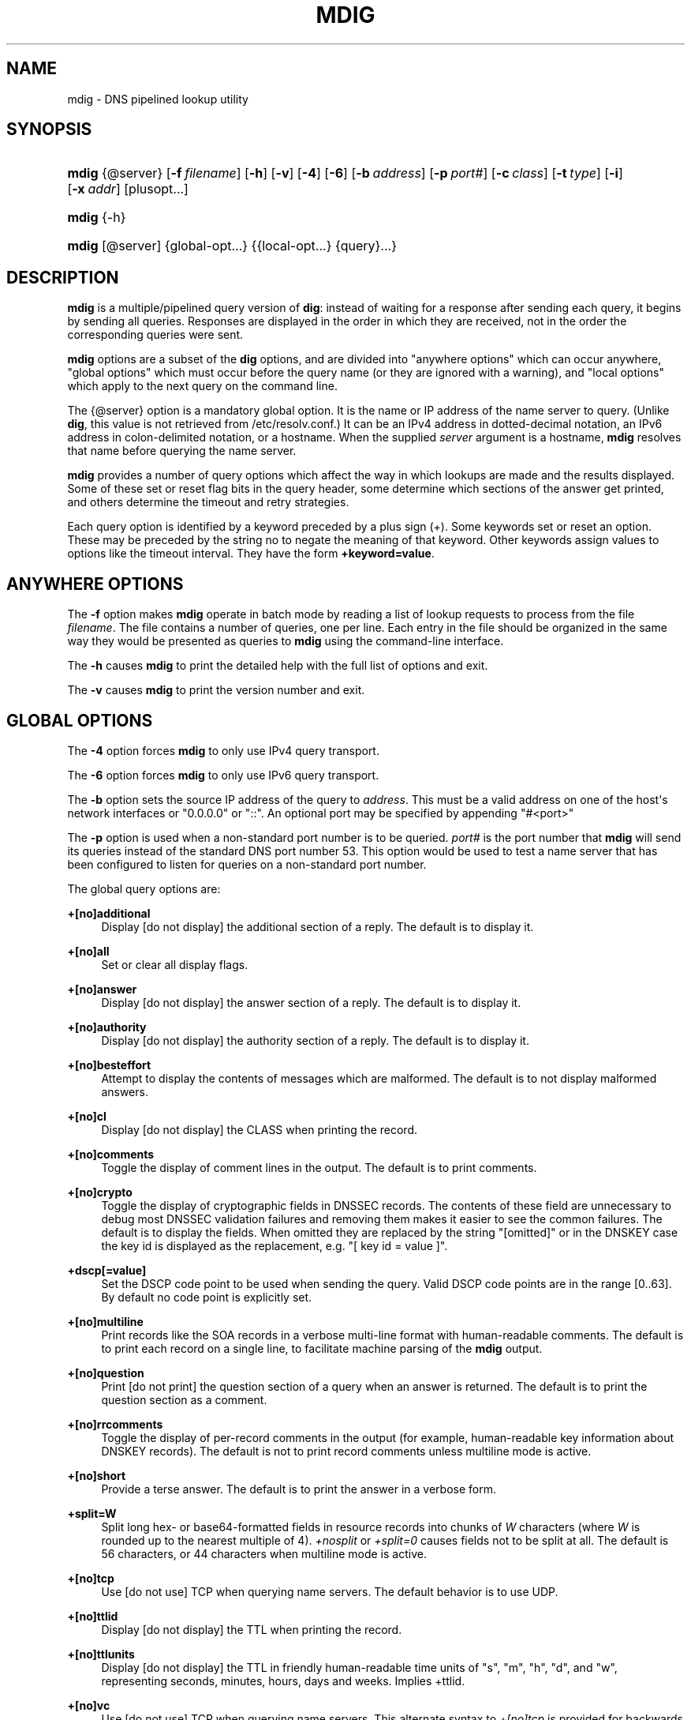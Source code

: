 .\" Copyright (C) 2015, 2016 Internet Systems Consortium, Inc. ("ISC")
.\" 
.\" This Source Code Form is subject to the terms of the Mozilla Public
.\" License, v. 2.0. If a copy of the MPL was not distributed with this
.\" file, You can obtain one at http://mozilla.org/MPL/2.0/.
.\"
.hy 0
.ad l
'\" t
.\"     Title: mdig
.\"    Author: 
.\" Generator: DocBook XSL Stylesheets v1.78.1 <http://docbook.sf.net/>
.\"      Date: 2015-01-05
.\"    Manual: BIND9
.\"    Source: ISC
.\"  Language: English
.\"
.TH "MDIG" "1" "2015\-01\-05" "ISC" "BIND9"
.\" -----------------------------------------------------------------
.\" * Define some portability stuff
.\" -----------------------------------------------------------------
.\" ~~~~~~~~~~~~~~~~~~~~~~~~~~~~~~~~~~~~~~~~~~~~~~~~~~~~~~~~~~~~~~~~~
.\" http://bugs.debian.org/507673
.\" http://lists.gnu.org/archive/html/groff/2009-02/msg00013.html
.\" ~~~~~~~~~~~~~~~~~~~~~~~~~~~~~~~~~~~~~~~~~~~~~~~~~~~~~~~~~~~~~~~~~
.ie \n(.g .ds Aq \(aq
.el       .ds Aq '
.\" -----------------------------------------------------------------
.\" * set default formatting
.\" -----------------------------------------------------------------
.\" disable hyphenation
.nh
.\" disable justification (adjust text to left margin only)
.ad l
.\" -----------------------------------------------------------------
.\" * MAIN CONTENT STARTS HERE *
.\" -----------------------------------------------------------------
.SH "NAME"
mdig \- DNS pipelined lookup utility
.SH "SYNOPSIS"
.HP \w'\fBmdig\fR\ 'u
\fBmdig\fR {@server} [\fB\-f\ \fR\fB\fIfilename\fR\fR] [\fB\-h\fR] [\fB\-v\fR] [\fB\-4\fR] [\fB\-6\fR] [\fB\-b\ \fR\fB\fIaddress\fR\fR] [\fB\-p\ \fR\fB\fIport#\fR\fR] [\fB\-c\ \fR\fB\fIclass\fR\fR] [\fB\-t\ \fR\fB\fItype\fR\fR] [\fB\-i\fR] [\fB\-x\ \fR\fB\fIaddr\fR\fR] [plusopt...]
.HP \w'\fBmdig\fR\ 'u
\fBmdig\fR {\-h}
.HP \w'\fBmdig\fR\ 'u
\fBmdig\fR [@server] {global\-opt...} {{local\-opt...}\ {query}...}
.SH "DESCRIPTION"
.PP
\fBmdig\fR
is a multiple/pipelined query version of
\fBdig\fR: instead of waiting for a response after sending each query, it begins by sending all queries\&. Responses are displayed in the order in which they are received, not in the order the corresponding queries were sent\&.
.PP
\fBmdig\fR
options are a subset of the
\fBdig\fR
options, and are divided into "anywhere options" which can occur anywhere, "global options" which must occur before the query name (or they are ignored with a warning), and "local options" which apply to the next query on the command line\&.
.PP
The
{@server}
option is a mandatory global option\&. It is the name or IP address of the name server to query\&. (Unlike
\fBdig\fR, this value is not retrieved from
/etc/resolv\&.conf\&.) It can be an IPv4 address in dotted\-decimal notation, an IPv6 address in colon\-delimited notation, or a hostname\&. When the supplied
\fIserver\fR
argument is a hostname,
\fBmdig\fR
resolves that name before querying the name server\&.
.PP
\fBmdig\fR
provides a number of query options which affect the way in which lookups are made and the results displayed\&. Some of these set or reset flag bits in the query header, some determine which sections of the answer get printed, and others determine the timeout and retry strategies\&.
.PP
Each query option is identified by a keyword preceded by a plus sign (+)\&. Some keywords set or reset an option\&. These may be preceded by the string
no
to negate the meaning of that keyword\&. Other keywords assign values to options like the timeout interval\&. They have the form
\fB+keyword=value\fR\&.
.SH "ANYWHERE OPTIONS"
.PP
The
\fB\-f\fR
option makes
\fBmdig\fR
operate in batch mode by reading a list of lookup requests to process from the file
\fIfilename\fR\&. The file contains a number of queries, one per line\&. Each entry in the file should be organized in the same way they would be presented as queries to
\fBmdig\fR
using the command\-line interface\&.
.PP
The
\fB\-h\fR
causes
\fBmdig\fR
to print the detailed help with the full list of options and exit\&.
.PP
The
\fB\-v\fR
causes
\fBmdig\fR
to print the version number and exit\&.
.SH "GLOBAL OPTIONS"
.PP
The
\fB\-4\fR
option forces
\fBmdig\fR
to only use IPv4 query transport\&.
.PP
The
\fB\-6\fR
option forces
\fBmdig\fR
to only use IPv6 query transport\&.
.PP
The
\fB\-b\fR
option sets the source IP address of the query to
\fIaddress\fR\&. This must be a valid address on one of the host\*(Aqs network interfaces or "0\&.0\&.0\&.0" or "::"\&. An optional port may be specified by appending "#<port>"
.PP
The
\fB\-p\fR
option is used when a non\-standard port number is to be queried\&.
\fIport#\fR
is the port number that
\fBmdig\fR
will send its queries instead of the standard DNS port number 53\&. This option would be used to test a name server that has been configured to listen for queries on a non\-standard port number\&.
.PP
The global query options are:
.PP
\fB+[no]additional\fR
.RS 4
Display [do not display] the additional section of a reply\&. The default is to display it\&.
.RE
.PP
\fB+[no]all\fR
.RS 4
Set or clear all display flags\&.
.RE
.PP
\fB+[no]answer\fR
.RS 4
Display [do not display] the answer section of a reply\&. The default is to display it\&.
.RE
.PP
\fB+[no]authority\fR
.RS 4
Display [do not display] the authority section of a reply\&. The default is to display it\&.
.RE
.PP
\fB+[no]besteffort\fR
.RS 4
Attempt to display the contents of messages which are malformed\&. The default is to not display malformed answers\&.
.RE
.PP
\fB+[no]cl\fR
.RS 4
Display [do not display] the CLASS when printing the record\&.
.RE
.PP
\fB+[no]comments\fR
.RS 4
Toggle the display of comment lines in the output\&. The default is to print comments\&.
.RE
.PP
\fB+[no]crypto\fR
.RS 4
Toggle the display of cryptographic fields in DNSSEC records\&. The contents of these field are unnecessary to debug most DNSSEC validation failures and removing them makes it easier to see the common failures\&. The default is to display the fields\&. When omitted they are replaced by the string "[omitted]" or in the DNSKEY case the key id is displayed as the replacement, e\&.g\&. "[ key id = value ]"\&.
.RE
.PP
\fB+dscp[=value]\fR
.RS 4
Set the DSCP code point to be used when sending the query\&. Valid DSCP code points are in the range [0\&.\&.63]\&. By default no code point is explicitly set\&.
.RE
.PP
\fB+[no]multiline\fR
.RS 4
Print records like the SOA records in a verbose multi\-line format with human\-readable comments\&. The default is to print each record on a single line, to facilitate machine parsing of the
\fBmdig\fR
output\&.
.RE
.PP
\fB+[no]question\fR
.RS 4
Print [do not print] the question section of a query when an answer is returned\&. The default is to print the question section as a comment\&.
.RE
.PP
\fB+[no]rrcomments\fR
.RS 4
Toggle the display of per\-record comments in the output (for example, human\-readable key information about DNSKEY records)\&. The default is not to print record comments unless multiline mode is active\&.
.RE
.PP
\fB+[no]short\fR
.RS 4
Provide a terse answer\&. The default is to print the answer in a verbose form\&.
.RE
.PP
\fB+split=W\fR
.RS 4
Split long hex\- or base64\-formatted fields in resource records into chunks of
\fIW\fR
characters (where
\fIW\fR
is rounded up to the nearest multiple of 4)\&.
\fI+nosplit\fR
or
\fI+split=0\fR
causes fields not to be split at all\&. The default is 56 characters, or 44 characters when multiline mode is active\&.
.RE
.PP
\fB+[no]tcp\fR
.RS 4
Use [do not use] TCP when querying name servers\&. The default behavior is to use UDP\&.
.RE
.PP
\fB+[no]ttlid\fR
.RS 4
Display [do not display] the TTL when printing the record\&.
.RE
.PP
\fB+[no]ttlunits\fR
.RS 4
Display [do not display] the TTL in friendly human\-readable time units of "s", "m", "h", "d", and "w", representing seconds, minutes, hours, days and weeks\&. Implies +ttlid\&.
.RE
.PP
\fB+[no]vc\fR
.RS 4
Use [do not use] TCP when querying name servers\&. This alternate syntax to
\fI+[no]tcp\fR
is provided for backwards compatibility\&. The "vc" stands for "virtual circuit"\&.
.RE
.SH "LOCAL OPTIONS"
.PP
The
\fB\-c\fR
option sets the query class to
\fIclass\fR\&. It can be any valid query class which is supported in BIND 9\&. The default query class is "IN"\&.
.PP
The
\fB\-t\fR
option sets the query type to
\fItype\fR\&. It can be any valid query type which is supported in BIND 9\&. The default query type is "A", unless the
\fB\-x\fR
option is supplied to indicate a reverse lookup with the "PTR" query type\&.
.PP
The
\fB\-i\fR
option sets the reverse domain for IPv6 addresses to IP6\&.INT\&.
.PP
Reverse lookups \(em mapping addresses to names \(em are simplified by the
\fB\-x\fR
option\&.
\fIaddr\fR
is an IPv4 address in dotted\-decimal notation, or a colon\-delimited IPv6 address\&.
\fBmdig\fR
automatically performs a lookup for a query name like
11\&.12\&.13\&.10\&.in\-addr\&.arpa
and sets the query type and class to PTR and IN respectively\&. By default, IPv6 addresses are looked up using nibble format under the IP6\&.ARPA domain\&. To use the older RFC1886 method using the IP6\&.INT domain specify the
\fB\-i\fR
option\&.
.PP
The local query options are:
.PP
\fB+[no]aaflag\fR
.RS 4
A synonym for
\fI+[no]aaonly\fR\&.
.RE
.PP
\fB+[no]aaonly\fR
.RS 4
Sets the "aa" flag in the query\&.
.RE
.PP
\fB+[no]adflag\fR
.RS 4
Set [do not set] the AD (authentic data) bit in the query\&. This requests the server to return whether all of the answer and authority sections have all been validated as secure according to the security policy of the server\&. AD=1 indicates that all records have been validated as secure and the answer is not from a OPT\-OUT range\&. AD=0 indicate that some part of the answer was insecure or not validated\&. This bit is set by default\&.
.RE
.PP
\fB+bufsize=B\fR
.RS 4
Set the UDP message buffer size advertised using EDNS0 to
\fIB\fR
bytes\&. The maximum and minimum sizes of this buffer are 65535 and 0 respectively\&. Values outside this range are rounded up or down appropriately\&. Values other than zero will cause a EDNS query to be sent\&.
.RE
.PP
\fB+[no]cdflag\fR
.RS 4
Set [do not set] the CD (checking disabled) bit in the query\&. This requests the server to not perform DNSSEC validation of responses\&.
.RE
.PP
\fB+[no]cookie\fR\fB[=####]\fR
.RS 4
Send a COOKIE EDNS option, with optional value\&. Replaying a COOKIE from a previous response will allow the server to identify a previous client\&. The default is
\fB+nocookie\fR\&.
.RE
.PP
\fB+[no]dnssec\fR
.RS 4
Requests DNSSEC records be sent by setting the DNSSEC OK bit (DO) in the OPT record in the additional section of the query\&.
.RE
.PP
\fB+[no]edns[=#]\fR
.RS 4
Specify the EDNS version to query with\&. Valid values are 0 to 255\&. Setting the EDNS version will cause a EDNS query to be sent\&.
\fB+noedns\fR
clears the remembered EDNS version\&. EDNS is set to 0 by default\&.
.RE
.PP
\fB+[no]ednsflags[=#]\fR
.RS 4
Set the must\-be\-zero EDNS flags bits (Z bits) to the specified value\&. Decimal, hex and octal encodings are accepted\&. Setting a named flag (e\&.g\&. DO) will silently be ignored\&. By default, no Z bits are set\&.
.RE
.PP
\fB+[no]ednsopt[=code[:value]]\fR
.RS 4
Specify EDNS option with code point
\fBcode\fR
and optionally payload of
\fBvalue\fR
as a hexadecimal string\&.
\fB+noednsopt\fR
clears the EDNS options to be sent\&.
.RE
.PP
\fB+[no]expire\fR
.RS 4
Send an EDNS Expire option\&.
.RE
.PP
\fB+[no]nsid\fR
.RS 4
Include an EDNS name server ID request when sending a query\&.
.RE
.PP
\fB+[no]recurse\fR
.RS 4
Toggle the setting of the RD (recursion desired) bit in the query\&. This bit is set by default, which means
\fBmdig\fR
normally sends recursive queries\&.
.RE
.PP
\fB+retry=T\fR
.RS 4
Sets the number of times to retry UDP queries to server to
\fIT\fR
instead of the default, 2\&. Unlike
\fI+tries\fR, this does not include the initial query\&.
.RE
.PP
\fB+[no]subnet=addr[/prefix\-length]\fR
.RS 4
Send (don\*(Aqt send) an EDNS Client Subnet option with the specified IP address or network prefix\&.
.sp
\fBmdig +subnet=0\&.0\&.0\&.0/0\fR, or simply
\fBmdig +subnet=0\fR
for short, sends an EDNS client\-subnet option with an empty address and a source prefix\-length of zero, which signals a resolver that the client\*(Aqs address information must
\fInot\fR
be used when resolving this query\&.
.RE
.PP
\fB+timeout=T\fR
.RS 4
Sets the timeout for a query to
\fIT\fR
seconds\&. The default timeout is 5 seconds for UDP transport and 10 for TCP\&. An attempt to set
\fIT\fR
to less than 1 will result in a query timeout of 1 second being applied\&.
.RE
.PP
\fB+tries=T\fR
.RS 4
Sets the number of times to try UDP queries to server to
\fIT\fR
instead of the default, 3\&. If
\fIT\fR
is less than or equal to zero, the number of tries is silently rounded up to 1\&.
.RE
.PP
\fB+udptimeout=T\fR
.RS 4
Sets the timeout between UDP query retries\&.
.RE
.PP
\fB+[no]unknownformat\fR
.RS 4
Print all RDATA in unknown RR type presentation format (RFC 3597)\&. The default is to print RDATA for known types in the type\*(Aqs presentation format\&.
.RE
.PP
\fB+[no]zflag\fR
.RS 4
Set [do not set] the last unassigned DNS header flag in a DNS query\&. This flag is off by default\&.
.RE
.SH "SEE ALSO"
.PP
\fBdig\fR(1),
RFC1035\&.
.SH "AUTHOR"
.PP
\fBInternet Systems Consortium, Inc\&.\fR
.SH "COPYRIGHT"
.br
Copyright \(co 2015, 2016 Internet Systems Consortium, Inc. ("ISC")
.br

